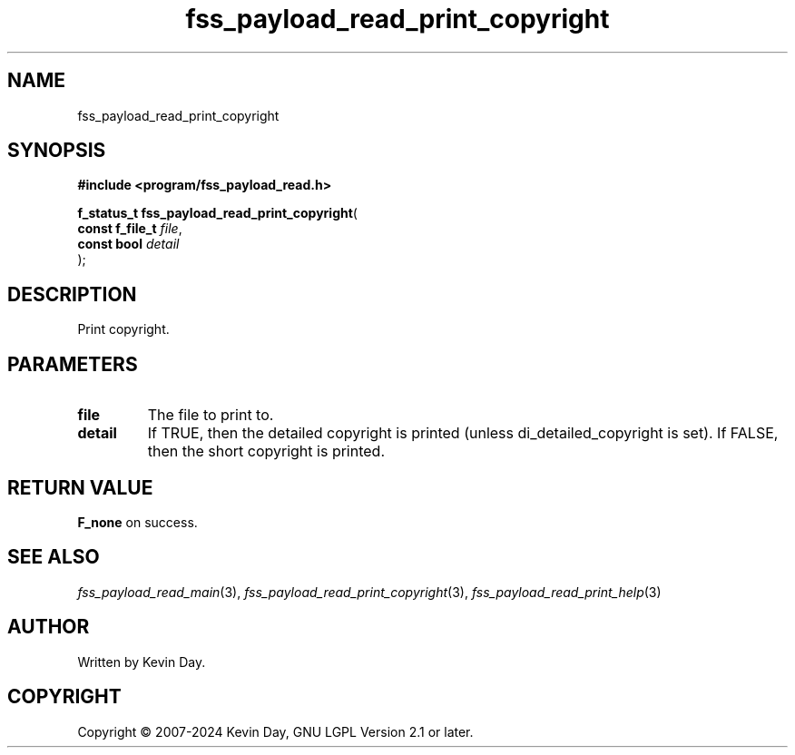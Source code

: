 .TH fss_payload_read_print_copyright "3" "February 2024" "FLL - Featureless Linux Library 0.6.10" "Library Functions"
.SH "NAME"
fss_payload_read_print_copyright
.SH SYNOPSIS
.nf
.B #include <program/fss_payload_read.h>
.sp
\fBf_status_t fss_payload_read_print_copyright\fP(
    \fBconst f_file_t \fP\fIfile\fP,
    \fBconst bool     \fP\fIdetail\fP
);
.fi
.SH DESCRIPTION
.PP
Print copyright.
.SH PARAMETERS
.TP
.B file
The file to print to.

.TP
.B detail
If TRUE, then the detailed copyright is printed (unless di_detailed_copyright is set). If FALSE, then the short copyright is printed.

.SH RETURN VALUE
.PP
\fBF_none\fP on success.
.SH SEE ALSO
.PP
.nh
.ad l
\fIfss_payload_read_main\fP(3), \fIfss_payload_read_print_copyright\fP(3), \fIfss_payload_read_print_help\fP(3)
.ad
.hy
.SH AUTHOR
Written by Kevin Day.
.SH COPYRIGHT
.PP
Copyright \(co 2007-2024 Kevin Day, GNU LGPL Version 2.1 or later.

